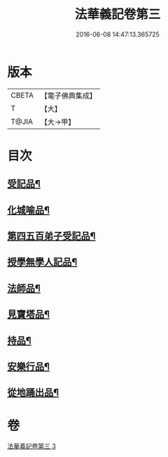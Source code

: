 #+TITLE: 法華義記卷第三 
#+DATE: 2016-06-08 14:47:13.365725

* 版本
 |     CBETA|【電子佛典集成】|
 |         T|【大】     |
 |     T@JIA|【大→甲】   |

* 目次
** [[file:KR6d0100_003.txt::003-0170a25][受記品¶]]
** [[file:KR6d0100_003.txt::003-0170b2][化城喻品¶]]
** [[file:KR6d0100_003.txt::003-0172b11][第四五百弟子受記品¶]]
** [[file:KR6d0100_003.txt::003-0173a25][授學無學人記品¶]]
** [[file:KR6d0100_003.txt::003-0173b11][法師品¶]]
** [[file:KR6d0100_003.txt::003-0175b7][見寶塔品¶]]
** [[file:KR6d0100_003.txt::003-0176b5][持品¶]]
** [[file:KR6d0100_003.txt::003-0176c20][安樂行品¶]]
** [[file:KR6d0100_003.txt::003-0178c18][從地踊出品¶]]

* 卷
[[file:KR6d0100_003.txt][法華義記卷第三 3]]

